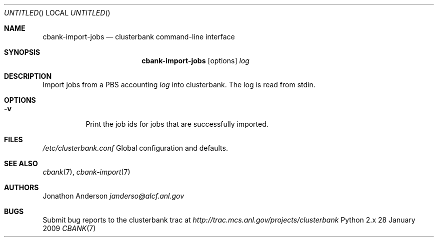 .Dd 28 January 2009
.Os Python 2.x
.Dt CBANK 7 USD
.Sh NAME
.Nm cbank-import-jobs
.Nd clusterbank command-line interface
.Sh SYNOPSIS
.Nm
.Op options
.Ar log
.Sh DESCRIPTION
Import jobs from a PBS accounting
.Ar log
into clusterbank. The log is read from stdin.
.Sh OPTIONS
.Bl -tag
.It Fl v
Print the job ids for jobs that are successfully imported.
.Sh FILES
.Bl -item
.It
.Pa /etc/clusterbank.conf
Global configuration and defaults.
.El
.Sh SEE ALSO
.Xr cbank 7 ,
.Xr cbank-import 7
.Sh AUTHORS
.An Jonathon Anderson
.Ad janderso@alcf.anl.gov
.Sh BUGS
Submit bug reports to the clusterbank trac at
.Ad http://trac.mcs.anl.gov/projects/clusterbank
